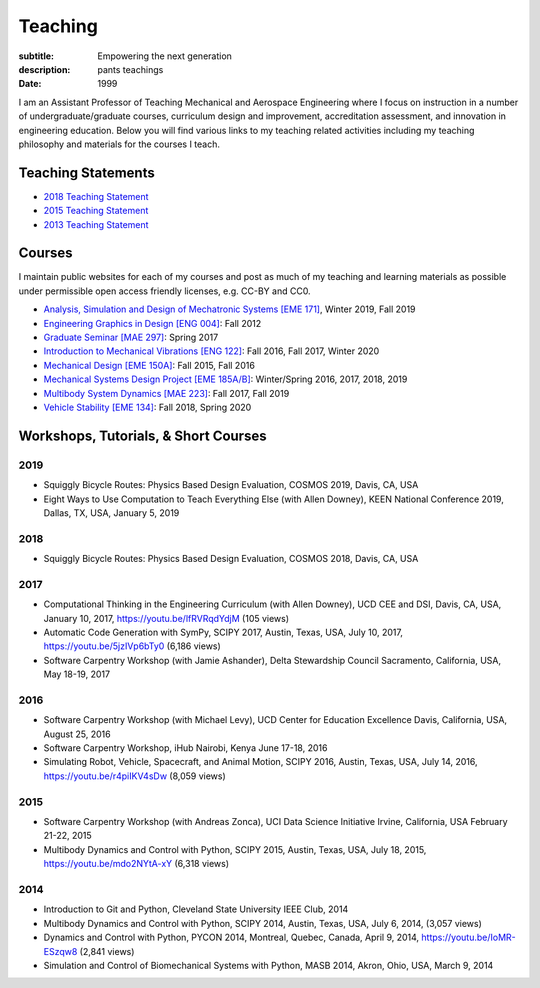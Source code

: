 ========
Teaching
========

:subtitle: Empowering the next generation
:description: pants teachings
:date: 1999

I am an Assistant Professor of Teaching Mechanical and Aerospace Engineering
where I focus on instruction in a number of undergraduate/graduate courses,
curriculum design and improvement, accreditation assessment, and innovation in
engineering education. Below you will find various links to my teaching related
activities including my teaching philosophy and materials for the courses I
teach.

Teaching Statements
===================

- `2018 Teaching Statement`_
- `2015 Teaching Statement`_
- `2013 Teaching Statement`_

.. _2018 Teaching Statement: https://moorepants.github.io/application-materials/2018/generic/teaching-statement.pdf
.. _2015 Teaching Statement: {filename}/pages/teaching-statement-2015.rst
.. _2013 Teaching Statement: {filename}/pages/teaching-statement-2013.rst

Courses
=======

I maintain public websites for each of my courses and post as much of my
teaching and learning materials as possible under permissible open access
friendly licenses, e.g. CC-BY and CC0.

- `Analysis, Simulation and Design of Mechatronic Systems [EME 171] <https://moorepants.github.io/eme171>`_, Winter 2019, Fall 2019
- `Engineering Graphics in Design [ENG 004] <http://www.moorepants.info/jkm/courses/eng4>`_: Fall 2012
- `Graduate Seminar [MAE 297] <https://moorepants.github.io/mae297>`_: Spring 2017
- `Introduction to Mechanical Vibrations [ENG 122] <http://moorepants.github.io/eng122>`_: Fall 2016, Fall 2017, Winter 2020
- `Mechanical Design [EME 150A] <http://moorepants.github.io/eme150a>`_: Fall 2015, Fall 2016
- `Mechanical Systems Design Project [EME 185A/B] <https://moorepants.github.io/eme185>`_: Winter/Spring 2016, 2017, 2018, 2019
- `Multibody System Dynamics [MAE 223] <https://moorepants.github.io/mae223>`_: Fall 2017, Fall 2019
- `Vehicle Stability [EME 134] <https://moorepants.github.io/eme134>`_: Fall 2018, Spring 2020

Workshops, Tutorials, & Short Courses
=====================================

2019
----

- Squiggly Bicycle Routes: Physics Based Design Evaluation, COSMOS 2019, Davis,
  CA, USA
- Eight Ways to Use Computation to Teach Everything Else (with Allen Downey),
  KEEN National Conference 2019, Dallas, TX, USA, January 5, 2019

2018
----

- Squiggly Bicycle Routes: Physics Based Design Evaluation, COSMOS 2018, Davis,
  CA, USA

2017
----

- Computational Thinking in the Engineering Curriculum (with Allen Downey), UCD
  CEE and DSI, Davis, CA, USA, January 10, 2017, https://youtu.be/lfRVRqdYdjM
  (105 views)
- Automatic Code Generation with SymPy, SCIPY 2017, Austin, Texas, USA, July
  10, 2017, https://youtu.be/5jzIVp6bTy0 (6,186 views)
- Software Carpentry Workshop (with Jamie Ashander), Delta Stewardship Council
  Sacramento, California, USA, May 18-19, 2017

2016
----

- Software Carpentry Workshop (with Michael Levy), UCD Center for Education
  Excellence Davis, California, USA, August 25, 2016
- Software Carpentry Workshop, iHub Nairobi, Kenya June 17-18, 2016
- Simulating Robot, Vehicle, Spacecraft, and Animal Motion, SCIPY 2016, Austin,
  Texas, USA, July 14, 2016, https://youtu.be/r4piIKV4sDw (8,059 views)

2015
----

- Software Carpentry Workshop (with Andreas Zonca), UCI Data Science Initiative
  Irvine, California, USA February 21-22, 2015
- Multibody Dynamics and Control with Python, SCIPY 2015, Austin, Texas, USA,
  July 18, 2015, https://youtu.be/mdo2NYtA-xY (6,318 views)

2014
----

- Introduction to Git and Python, Cleveland State University IEEE Club, 2014
- Multibody Dynamics and Control with Python, SCIPY 2014, Austin, Texas, USA,
  July 6, 2014, (3,057 views)
- Dynamics and Control with Python, PYCON 2014, Montreal, Quebec, Canada, April
  9, 2014, https://youtu.be/IoMR-ESzqw8 (2,841 views)
- Simulation and Control of Biomechanical Systems with Python, MASB 2014,
  Akron, Ohio, USA, March 9, 2014
